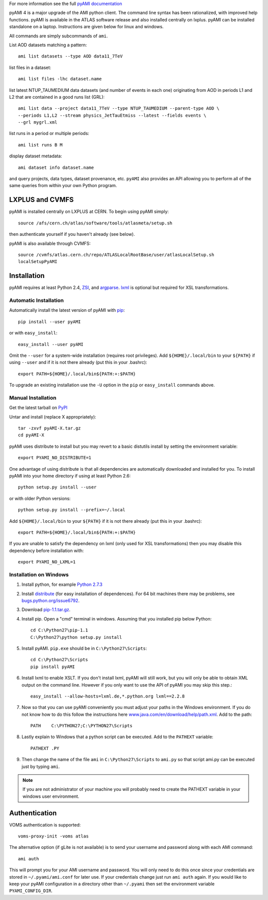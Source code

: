 .. -*- mode: rst -*-

For more information see the full
`pyAMI documentation <https://atlas-ami.cern.ch/AMI/pyAMI/>`_

pyAMI 4 is a major upgrade of the AMI python client. The command line syntax
has been rationalized, with improved help functions. pyAMI is available in the
ATLAS software release and also installed centrally on lxplus.
pyAMI can be installed standalone on a laptop. Instructions are given below for
linux and windows.

All commands are simply subcommands of ``ami``.

List AOD datasets matching a pattern::

   ami list datasets --type AOD data11_7TeV

list files in a dataset::

   ami list files -lhc dataset.name
   
list latest NTUP_TAUMEDIUM data datasets (and number of events in each one)
originating from AOD in periods L1 and L2 that are contained in a good runs list
(GRL)::

   ami list data --project data11_7TeV --type NTUP_TAUMEDIUM --parent-type AOD \
   --periods L1,L2 --stream physics_JetTauEtmiss --latest --fields events \
   --grl mygrl.xml
   
list runs in a period or multiple periods::

   ami list runs B M

display dataset metadata::

   ami dataset info dataset.name

and query projects, data types, dataset provenance, etc.
``pyAMI`` also provides an API allowing you to perform all of the same queries
from within your own Python program.


LXPLUS and CVMFS
================

pyAMI is installed centrally on LXPLUS at CERN. To begin using pyAMI simply::

    source /afs/cern.ch/atlas/software/tools/atlasmeta/setup.sh

then authenticate yourself if you haven't already (see below).


pyAMI is also available through CVMFS::

   source /cvmfs/atlas.cern.ch/repo/ATLASLocalRootBase/user/atlasLocalSetup.sh
   localSetupPyAMI


Installation
============

pyAMI requires at least Python 2.4, `ZSI <http://pypi.python.org/pypi/ZSI/>`_,
and `argparse <http://pypi.python.org/pypi/argparse>`_.
`lxml <http://lxml.de/>`_ is optional but required for XSL transformations.


Automatic Installation
----------------------

Automatically install the latest version of pyAMI with
`pip <http://pypi.python.org/pypi/pip>`_::

    pip install --user pyAMI

or with ``easy_install``::

    easy_install --user pyAMI

Omit the ``--user`` for a system-wide installation (requires root privileges).
Add ``${HOME}/.local/bin`` to your ``${PATH}`` if using ``--user`` and if
it is not there already (put this in your .bashrc)::

   export PATH=${HOME}/.local/bin${PATH:+:$PATH}

To upgrade an existing installation use the ``-U`` option in the ``pip``
or ``easy_install`` commands above.


Manual Installation
-------------------

Get the latest tarball on `PyPI <http://pypi.python.org/pypi/pyAMI/>`_

Untar and install (replace X appropriately)::

   tar -zxvf pyAMI-X.tar.gz
   cd pyAMI-X

pyAMI uses distribute to install but you may revert to a basic
distutils install by setting the environment variable::

   export PYAMI_NO_DISTRIBUTE=1

One advantage of using distribute is that all dependencies are automatically
downloaded and installed for you. To install pyAMI into your home directory
if using at least Python 2.6::

   python setup.py install --user

or with older Python versions::

   python setup.py install --prefix=~/.local

Add ``${HOME}/.local/bin`` to your ``${PATH}`` if it is not there
already (put this in your .bashrc)::

   export PATH=${HOME}/.local/bin${PATH:+:$PATH}

If you are unable to satisfy the dependency on lxml (only used for XSL
transformations) then you may disable this dependency before installation with::

   export PYAMI_NO_LXML=1


Installation on Windows
-----------------------

1. Install python, for example
   `Python 2.7.3 <http://www.python.org/getit/releases/2.7.3/>`_

2. Install `distribute <http://python-distribute.org/distribute_setup.py>`__
   (for easy installation of dependences). For 64 bit machines there may be problems,
   see `bugs.python.org/issue6792 <http://bugs.python.org/issue6792>`__.

3. Download `pip-1.1.tar.gz <http://pypi.python.org/packages/source/p/pip/pip-1.1.tar.gz>`__.

4. Install pip. Open a "cmd" terminal in windows. Assuming that you installed pip
   below Python::

      cd C:\Python27\pip-1.1
      C:\Python27\python setup.py install

5. Install pyAMI. ``pip.exe`` should be in ``C:\Python27\Scripts``::
   
      cd C:\Python27\Scripts
      pip install pyAMI

6. Install lxml to enable XSLT. If you don't install lxml, pyAMI will still work,
   but you will only be able to obtain XML output on the command line.
   However if you only want to use the API of pyAMI you may skip this step.::

      easy_install --allow-hosts=lxml.de,*.python.org lxml==2.2.8

7. Now so that you can use pyAMI conveniently you must adjust your paths in the
   Windows environment. If you do not know how to do this follow the instructions
   here `www.java.com/en/download/help/path.xml <http://www.java.com/en/download/help/path.xml>`__.
   Add to the path::

      PATH    C:\PYTHON27;C:\PYTHON27\Scripts

8. Lastly explain to Windows that a python script can be executed.
   Add to the ``PATHEXT`` variable::
   
      PATHEXT .PY

9. Then change the name of the file ``ami``  in ``C:\Python27\Scripts`` to ``ami.py``
   so that script ami.py can be executed just by typing ``ami``.

.. note:: If you are not administrator of your machine you will probably need to
   create the PATHEXT variable in your windows user environment.


Authentication
==============

VOMS authentication is supported::

   voms-proxy-init -voms atlas

The alternative option (if gLite is not available)
is to send your username and password along with each AMI command::

   ami auth

This will prompt you for your AMI username and password.
You will only need to do this once since your credentials are stored in
``~/.pyami/ami.conf`` for later use. If your credentials change just
run ``ami auth`` again. If you would like to keep your pyAMI configuration
in a directory other than ``~/.pyami`` then set the environment
variable ``PYAMI_CONFIG_DIR``.
